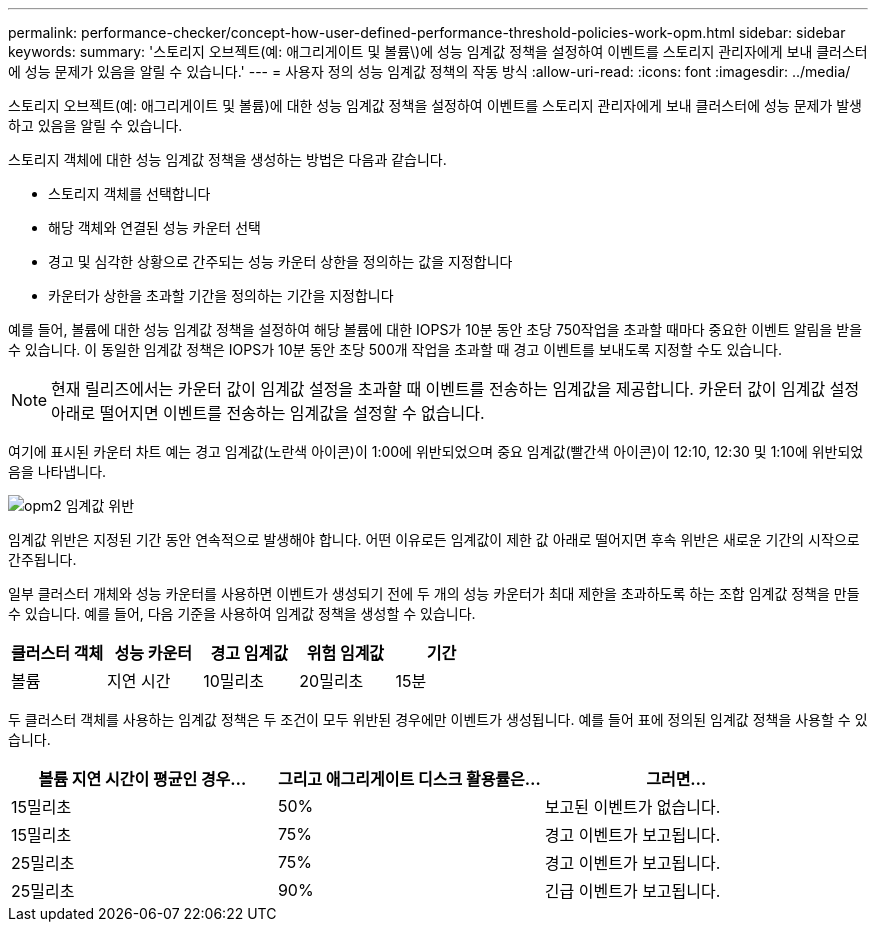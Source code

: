 ---
permalink: performance-checker/concept-how-user-defined-performance-threshold-policies-work-opm.html 
sidebar: sidebar 
keywords:  
summary: '스토리지 오브젝트(예: 애그리게이트 및 볼륨\)에 성능 임계값 정책을 설정하여 이벤트를 스토리지 관리자에게 보내 클러스터에 성능 문제가 있음을 알릴 수 있습니다.' 
---
= 사용자 정의 성능 임계값 정책의 작동 방식
:allow-uri-read: 
:icons: font
:imagesdir: ../media/


[role="lead"]
스토리지 오브젝트(예: 애그리게이트 및 볼륨)에 대한 성능 임계값 정책을 설정하여 이벤트를 스토리지 관리자에게 보내 클러스터에 성능 문제가 발생하고 있음을 알릴 수 있습니다.

스토리지 객체에 대한 성능 임계값 정책을 생성하는 방법은 다음과 같습니다.

* 스토리지 객체를 선택합니다
* 해당 객체와 연결된 성능 카운터 선택
* 경고 및 심각한 상황으로 간주되는 성능 카운터 상한을 정의하는 값을 지정합니다
* 카운터가 상한을 초과할 기간을 정의하는 기간을 지정합니다


예를 들어, 볼륨에 대한 성능 임계값 정책을 설정하여 해당 볼륨에 대한 IOPS가 10분 동안 초당 750작업을 초과할 때마다 중요한 이벤트 알림을 받을 수 있습니다. 이 동일한 임계값 정책은 IOPS가 10분 동안 초당 500개 작업을 초과할 때 경고 이벤트를 보내도록 지정할 수도 있습니다.

[NOTE]
====
현재 릴리즈에서는 카운터 값이 임계값 설정을 초과할 때 이벤트를 전송하는 임계값을 제공합니다. 카운터 값이 임계값 설정 아래로 떨어지면 이벤트를 전송하는 임계값을 설정할 수 없습니다.

====
여기에 표시된 카운터 차트 예는 경고 임계값(노란색 아이콘)이 1:00에 위반되었으며 중요 임계값(빨간색 아이콘)이 12:10, 12:30 및 1:10에 위반되었음을 나타냅니다.

image::../media/opm2-threshold-breach.gif[opm2 임계값 위반]

임계값 위반은 지정된 기간 동안 연속적으로 발생해야 합니다. 어떤 이유로든 임계값이 제한 값 아래로 떨어지면 후속 위반은 새로운 기간의 시작으로 간주됩니다.

일부 클러스터 개체와 성능 카운터를 사용하면 이벤트가 생성되기 전에 두 개의 성능 카운터가 최대 제한을 초과하도록 하는 조합 임계값 정책을 만들 수 있습니다. 예를 들어, 다음 기준을 사용하여 임계값 정책을 생성할 수 있습니다.

[cols="5*"]
|===
| 클러스터 객체 | 성능 카운터 | 경고 임계값 | 위험 임계값 | 기간 


 a| 
볼륨
 a| 
지연 시간
 a| 
10밀리초
 a| 
20밀리초
 a| 
15분

|===
두 클러스터 객체를 사용하는 임계값 정책은 두 조건이 모두 위반된 경우에만 이벤트가 생성됩니다. 예를 들어 표에 정의된 임계값 정책을 사용할 수 있습니다.

[cols="3*"]
|===
| 볼륨 지연 시간이 평균인 경우... | 그리고 애그리게이트 디스크 활용률은... | 그러면... 


 a| 
15밀리초
 a| 
50%
 a| 
보고된 이벤트가 없습니다.



 a| 
15밀리초
 a| 
75%
 a| 
경고 이벤트가 보고됩니다.



 a| 
25밀리초
 a| 
75%
 a| 
경고 이벤트가 보고됩니다.



 a| 
25밀리초
 a| 
90%
 a| 
긴급 이벤트가 보고됩니다.

|===